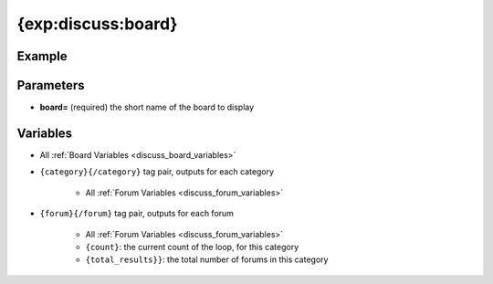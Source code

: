 ###################
{exp:discuss:board}
###################

*******
Example
*******

**********
Parameters
**********

- **board=** (required) the short name of the board to display

*********
Variables
*********

- All :ref:`Board Variables <discuss_board_variables>`
- ``{category}{/category}`` tag pair, outputs for each category

	+ All :ref:`Forum Variables <discuss_forum_variables>`

- ``{forum}{/forum}`` tag pair, outputs for each forum

    + All :ref:`Forum Variables <discuss_forum_variables>`
    + ``{count}``: the current count of the loop, for this category
    + ``{total_results}}``: the total number of forums in this category



